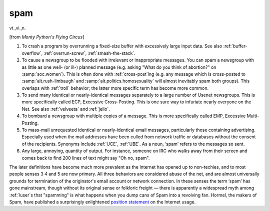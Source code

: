 .. _spam:

============================================================
spam
============================================================

vt\.,vi\.,n\.

[from *Monty Python's Flying Circus*\]

1.
   To crash a program by overrunning a fixed-size buffer with excessively large input data.
   See also :ref:`buffer-overflow`\, :ref:`overrun-screw`\, :ref:`smash-the-stack`\.

2.
   To cause a newsgroup to be flooded with irrelevant or inappropriate messages.
   You can spam a newsgroup with as little as one well- (or ill-) planned message (e.g.
   asking "What do you think of abortion?"
   on :samp:`soc.women`\).
   This is often done with :ref:`cross-post`\ing (e.g.
   any message which is cross-posted to :samp:`alt.rush-limbaugh` and :samp:`alt.politics.homosexuality` will almost inevitably spam both groups).
   This overlaps with :ref:`troll` behavior; the latter more specific term has become more common.

3.
   To send many identical or nearly-identical messages separately to a large number of Usenet newsgroups.
   This is more specifically called ECP, Excessive Cross-Posting.
   This is one sure way to infuriate nearly everyone on the Net.
   See also :ref:`velveeta` and :ref:`jello`\.

4.
   To bombard a newsgroup with multiple copies of a message.
   This is more specifically called EMP, Excessive Multi-Posting.

5.
   To mass-mail unrequested identical or nearly-identical email messages, particularly those containing advertising.
   Especially used when the mail addresses have been culled from network traffic or databases without the consent of the recipients.
   Synonyms include :ref:`UCE`\, :ref:`UBE`\.
   As a noun, ‘spam’ refers to the messages so sent.

6.
   Any large, annoying, quantity of output.
   For instance, someone on IRC who walks away from their screen and comes back to find 200 lines of text might say "Oh no, spam".

The later definitions have become much more prevalent as the Internet has opened up to non-techies, and to most people senses 3 4 and 5 are now primary.
All three behaviors are considered abuse of the net, and are almost universally grounds for termination of the originator's email account or network connection.
In these senses the term ‘spam’ has gone mainstream, though without its original sense or folkloric freight — there is apparently a widespread myth among :ref:`luser`\s that "spamming" is what happens when you dump cans of Spam into a revolving fan.
Hormel, the makers of Spam, have published a surprisingly enlightened `position statement <http://www.spam.com/ci/ci_in.htm>`_\  on the Internet usage.

